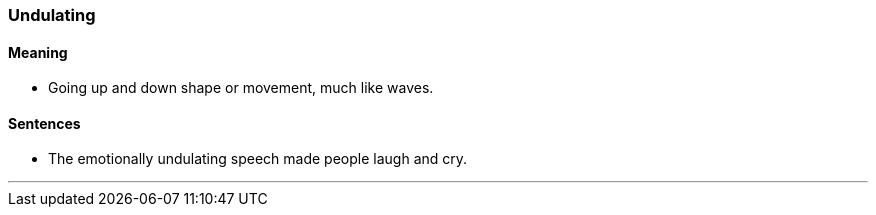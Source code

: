 === Undulating

==== Meaning

* Going up and down shape or movement, much like waves.

==== Sentences

* The emotionally [.underline]#undulating# speech made people laugh and cry.

'''
